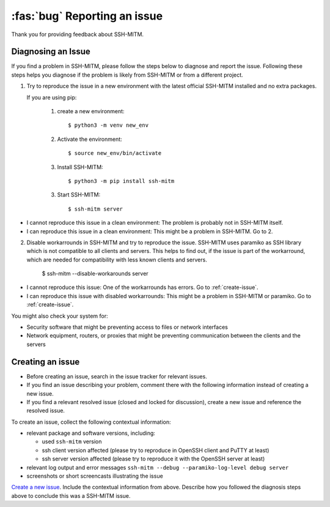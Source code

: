 :fas:`bug` Reporting an issue
=============================

Thank you for providing feedback about SSH-MITM.

Diagnosing an Issue
-------------------

If you find a problem in SSH-MITM, please follow the steps below to diagnose and report the issue.
Following these steps helps you diagnose if the problem is likely from SSH-MITM or from a different project.

1. Try to reproduce the issue in a new environment with the latest official SSH-MITM installed and no extra packages.

   If you are using pip:

     1. create a new environment::

         $ python3 -m venv new_env

     2. Activate the environment::

         $ source new_env/bin/activate

     3. Install SSH-MITM::

         $ python3 -m pip install ssh-mitm

     3. Start SSH-MITM::

         $ ssh-mitm server

- I cannot reproduce this issue in a clean environment: The problem is probably not in SSH-MITM itself.
- I can reproduce this issue in a clean environment: This might be a problem in SSH-MITM. Go to 2.

2. Disable workarrounds in SSH-MITM and try to reproduce the issue.
   SSH-MITM uses paramiko as SSH library which is not compatible to all clients and servers.
   This helps to find out, if the issue is part of the workarround, which are needed for compatibility with less known clients and servers.

    $ ssh-mitm --disable-workarounds server

- I cannot reproduce this issue: One of the workarrounds has errors. Go to :ref:`create-issue`.
- I can reproduce this issue with disabled workarrounds: This might be a problem in SSH-MITM or paramiko. Go to :ref:`create-issue`.


You might also check your system for:

- Security software that might be preventing access to files or network interfaces
- Network equipment, routers, or proxies that might be preventing communication between the clients and the servers

.. _create-issue:

Creating an issue
-----------------

* Before creating an issue, search in the issue tracker for relevant issues.
* If you find an issue describing your problem, comment there with the following information instead of creating a new issue.
* If you find a relevant resolved issue (closed and locked for discussion), create a new issue and reference the resolved issue.

To create an issue, collect the following contextual information:

- relevant package and software versions, including:

  - used ``ssh-mitm`` version
  - ssh client version affected (please try to reproduce in OpenSSH client and PuTTY at least)
  - ssh server version affected (please try to reproduce it with the OpenSSH server at least)

- relevant log output and error messages ``ssh-mitm --debug --paramiko-log-level debug server``
- screenshots or short screencasts illustrating the issue

`Create a new issue <https://github.com/ssh-mitm/ssh-mitm/issues/new>`__. Include the contextual information from above. Describe how you followed the diagnosis steps above to conclude this was a SSH-MITM issue.
